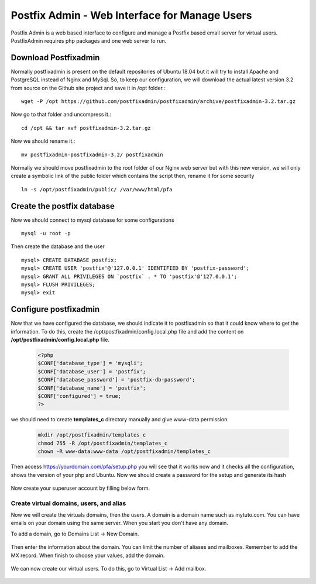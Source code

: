 =====================================================
Postfix Admin - Web Interface for Manage Users
=====================================================

Postfix Admin is a web based interface to configure and manage a Postfix based email server for virtual users.
PostfixAdmin requires php packages and one web server to run.

Download Postfixadmin
=======================

Normally postfixadmin is present on the default repositories of Ubuntu 18.04 but it will try to install Apache
and PostgreSQL instead of Nginx and MySql. So, to keep our configuration, we will download the actual 
latest version 3.2 from source on the Github site project and save it in /opt folder.::

	wget -P /opt https://github.com/postfixadmin/postfixadmin/archive/postfixadmin-3.2.tar.gz

Now go to that folder and uncompress it.::

	cd /opt && tar xvf postfixadmin-3.2.tar.gz

Now we should rename it.::

	mv postfixadmin-postfixadmin-3.2/ postfixadmin

Normally we should move postfixadmin to the root folder of our Nginx web server but with this new version, we will only create a symbolic link of the public folder which contains the script then, rename it for some security ::

	ln -s /opt/postfixadmin/public/ /var/www/html/pfa

Create the postfix database
============================

Now we should connect to mysql database for some configurations ::

	mysql -u root -p

Then create the database and the user ::

	mysql> CREATE DATABASE postfix;
	mysql> CREATE USER 'postfix'@'127.0.0.1' IDENTIFIED BY 'postfix-password';
	mysql> GRANT ALL PRIVILEGES ON `postfix` . * TO 'postfix'@'127.0.0.1';
	mysql> FLUSH PRIVILEGES;
	mysql> exit

Configure postfixadmin
=========================

Now that we have configured the database, we should indicate it to postfixadmin so that it could know where to get
the information. To do this, create the /opt/postfixadmin/config.local.php file and add the 
content on **/opt/postfixadmin/config.local.php** file.

	.. code:: php

		<?php
		$CONF['database_type'] = 'mysqli';
		$CONF['database_user'] = 'postfix';
		$CONF['database_password'] = 'postfix-db-password';
		$CONF['database_name'] = 'postfix';
		$CONF['configured'] = true;
		?>

we should need to create **templates_c** directory manually and give www-data permission.

	.. code:: bash

	 mkdir /opt/postfixadmin/templates_c
	 chmod 755 -R /opt/postfixadmin/templates_c
	 chown -R www-data:www-data /opt/postfixadmin/templates_c

Then access https://yourdomain.com/pfa/setup.php you will see that it works now and it checks all the configuration, 
shows the version of your php and Ubuntu.
Now we should create a password for the setup and generate its hash

	.. image:: /img/03-postfixadmin-genpassword.png


Now create your superuser account by filling below form.

	.. image:: /img/04-postfixadmin-superadmin-account.png


Create virtual domains, users, and alias
-----------------------------------------------
Now we will create the virtuals domains, then the users. A domain is a domain name such as mytuto.com. 
You can have emails on your domain using the same server. When you start you don't have any domain. 

To add a domain, go to Domains List -> New Domain.

	.. image:: /img/08-postfixadmin-add-domain-menu.png

Then enter the information about the domain. You can limit the number of aliases and mailboxes. 
Remember to add the MX record.  When finish to choose your values, add the domain.

	.. image:: /img/09-postfixadmin-add-domain.png

We can now create our virtual users. To do this, go to Virtual List -> Add mailbox.

	.. image:: /img/11-postfixadmin-add-virtualuser-mailboxes.png